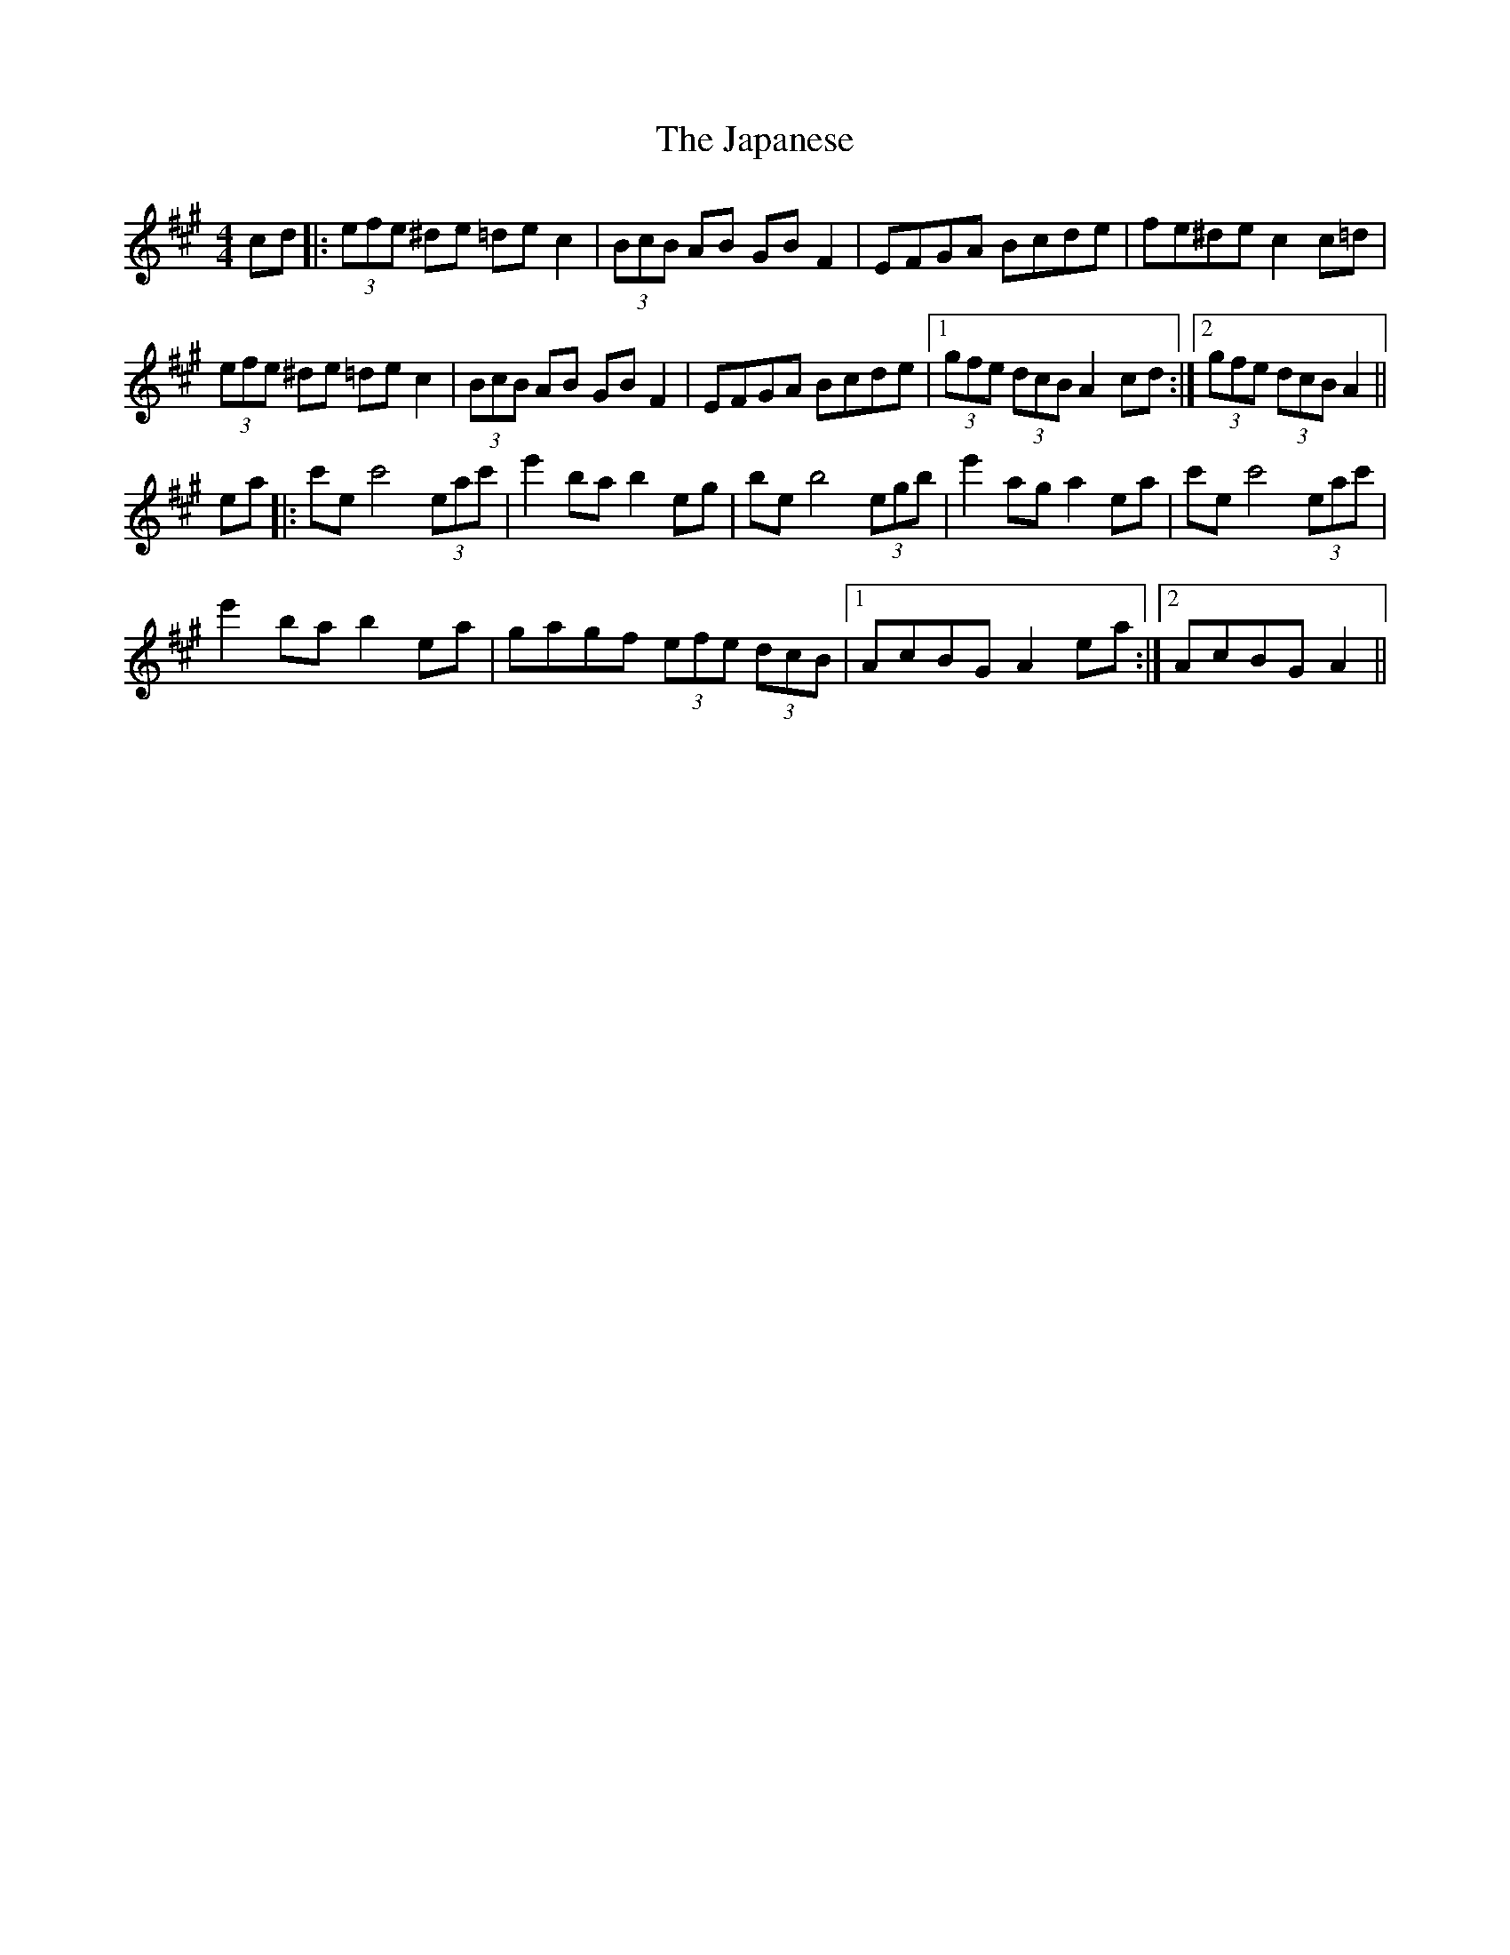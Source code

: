 X: 19615
T: Japanese, The
R: hornpipe
M: 4/4
K: Amajor
cd|:(3efe ^de =de c2|(3BcB AB GB F2|EFGA Bcde|fe^de c2  c=d|
(3efe ^de =de c2|(3BcB AB GB F2|EFGA Bcde|1 (3gfe (3dcB A2 cd:|2 (3gfe (3dcB A2||
ea|:c'e c'4(3eac'|e'2 bab2 eg|be b4 (3egb|e'2  aga2 ea|c'e c'4(3eac'|
e'2 bab2 ea|gagf (3efe (3dcB|1 AcBG A2 ea:|2 AcBG A2||


